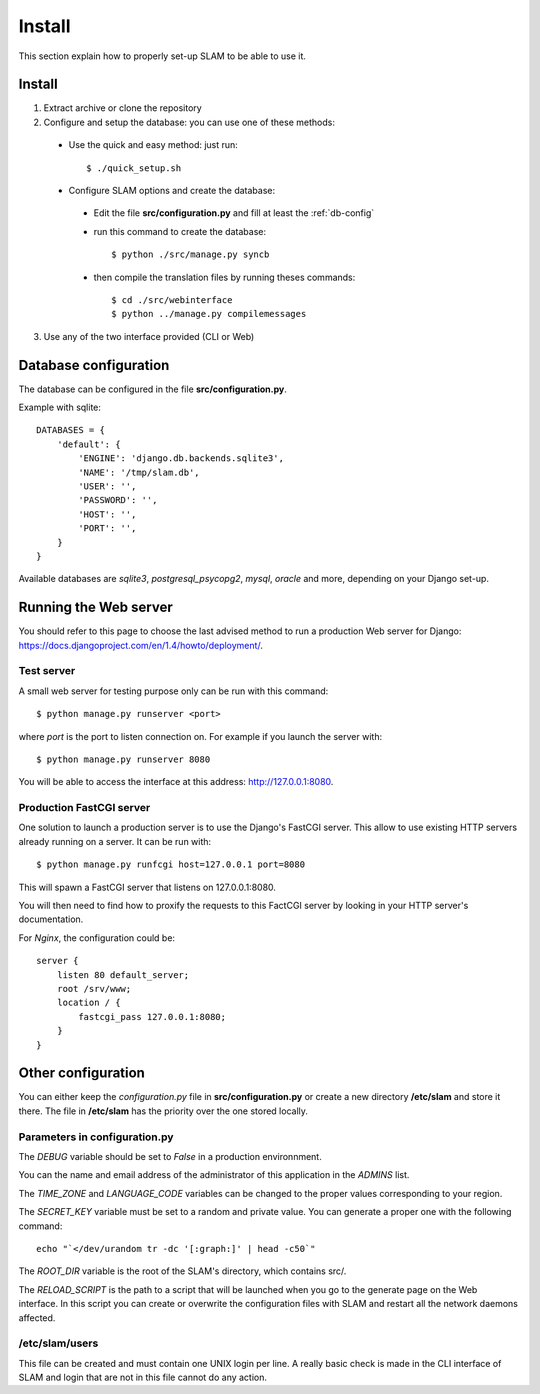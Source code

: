 Install
=======

This section explain how to properly set-up SLAM to be able to use it.

Install
-------

1. Extract archive or clone the repository
2. Configure and setup the database: you can use one of these methods:

 * Use the quick and easy method: just run::

    $ ./quick_setup.sh

 * Configure SLAM options and create the database:

  * Edit the file **src/configuration.py** and fill at least the :ref:`db-config`
  * run this command to create the database::

    $ python ./src/manage.py syncb

  * then compile the translation files by running theses commands::

    $ cd ./src/webinterface
    $ python ../manage.py compilemessages

3. Use any of the two interface provided (CLI or Web)

.. _db-config:

Database configuration
----------------------

The database can be configured in the file **src/configuration.py**.

Example with sqlite::

    DATABASES = {
        'default': {
            'ENGINE': 'django.db.backends.sqlite3',
            'NAME': '/tmp/slam.db',
            'USER': '',
            'PASSWORD': '',
            'HOST': '',
            'PORT': '',
        }
    }

Available databases are *sqlite3*, *postgresql_psycopg2*, *mysql*, *oracle* and
more, depending on your Django set-up.

Running the Web server
----------------------

You should refer to this page to choose the last advised method to run a
production Web server for Django:
`<https://docs.djangoproject.com/en/1.4/howto/deployment/>`_.

Test server
^^^^^^^^^^^

A small web server for testing purpose only can be run with this command::

    $ python manage.py runserver <port>

where *port* is the port to listen connection on. For example if you launch the
server with::

    $ python manage.py runserver 8080

You will be able to access the interface at this address:
`<http://127.0.0.1:8080>`_.

Production FastCGI server
^^^^^^^^^^^^^^^^^^^^^^^^^

One solution to launch a production server is to use the Django's FastCGI
server. This allow to use existing HTTP servers already running on a server.
It can be run with::

    $ python manage.py runfcgi host=127.0.0.1 port=8080

This will spawn a FastCGI server that listens on 127.0.0.1:8080.

You will then need to find how to proxify the requests to this FactCGI server
by looking in your HTTP server's documentation.

For *Nginx*, the configuration could be::

    server {
        listen 80 default_server;
        root /srv/www;
        location / {
            fastcgi_pass 127.0.0.1:8080;
        }
    }

Other configuration
-------------------

You can either keep the *configuration.py* file in **src/configuration.py** or
create a new directory **/etc/slam** and store it there. The file in
**/etc/slam** has the priority over the one stored locally.

Parameters in configuration.py
^^^^^^^^^^^^^^^^^^^^^^^^^^^^^^

The *DEBUG* variable should be set to *False* in a production environnment.

You can the name and email address of the administrator of this application in
the *ADMINS* list.

The *TIME_ZONE* and *LANGUAGE_CODE* variables can be changed to the proper
values corresponding to your region.

The *SECRET_KEY* variable must be set to a random and private value. You can
generate a proper one with the following command::

    echo "`</dev/urandom tr -dc '[:graph:]' | head -c50`"

The *ROOT_DIR* variable is the root of the SLAM's directory, which contains
src/.

The *RELOAD_SCRIPT* is the path to a script that will be launched when you go
to the generate page on the Web interface. In this script you can create or
overwrite the configuration files with SLAM and restart all the network daemons
affected.

/etc/slam/users
^^^^^^^^^^^^^^^

This file can be created and must contain one UNIX login per line. A really
basic check is made in the CLI interface of SLAM and login that are not in this
file cannot do any action.
